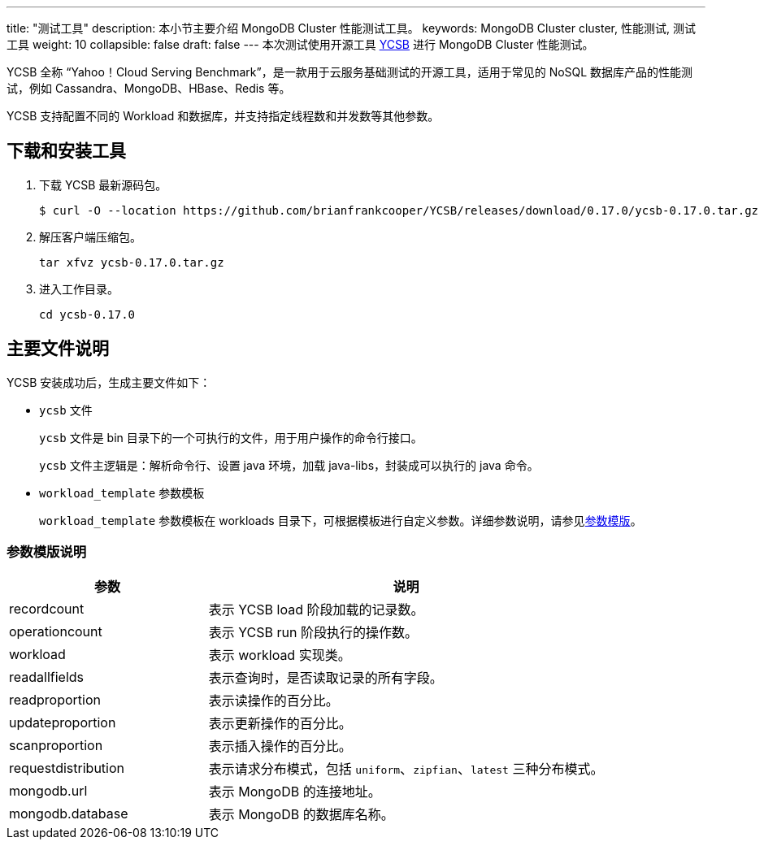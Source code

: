 ---
title: "测试工具"
description: 本小节主要介绍 MongoDB Cluster 性能测试工具。 
keywords: MongoDB Cluster cluster, 性能测试, 测试工具
weight: 10
collapsible: false
draft: false
---
本次测试使用开源工具 https://github.com/brianfrankcooper/YCSB[YCSB] 进行 MongoDB Cluster 性能测试。

YCSB 全称 “Yahoo！Cloud Serving Benchmark”，是一款用于云服务基础测试的开源工具，适用于常见的 NoSQL 数据库产品的性能测试，例如 Cassandra、MongoDB、HBase、Redis 等。

YCSB 支持配置不同的 Workload 和数据库，并支持指定线程数和并发数等其他参数。

== 下载和安装工具

. 下载 YCSB 最新源码包。
+
[,shell]
----
$ curl -O --location https://github.com/brianfrankcooper/YCSB/releases/download/0.17.0/ycsb-0.17.0.tar.gz
----

. 解压客户端压缩包。
+
[,shell]
----
tar xfvz ycsb-0.17.0.tar.gz
----


. 进入工作目录。
+
[,shell]
----
cd ycsb-0.17.0
----

== 主要文件说明

YCSB 安装成功后，生成主要文件如下：

* `ycsb` 文件
+
`ycsb` 文件是 bin 目录下的一个可执行的文件，用于用户操作的命令行接口。
+
`ycsb` 文件主逻辑是：解析命令行、设置 java 环境，加载 java-libs，封装成可以执行的 java 命令。

* `workload_template` 参数模板
+
`workload_template` 参数模板在 workloads 目录下，可根据模板进行自定义参数。详细参数说明，请参见<<_参数模版说明,参数模版>>。

=== 参数模版说明

[cols="1,2"]
|===
| 参数 | 说明

| recordcount
| 表示 YCSB load 阶段加载的记录数。

| operationcount
| 表示 YCSB run 阶段执行的操作数。

| workload
| 表示 workload 实现类。

| readallfields
| 表示查询时，是否读取记录的所有字段。

| readproportion
| 表示读操作的百分比。

| updateproportion
| 表示更新操作的百分比。

| scanproportion
| 表示插入操作的百分比。

| requestdistribution
| 表示请求分布模式，包括 `uniform`、`zipfian`、`latest` 三种分布模式。

| mongodb.url
| 表示 MongoDB 的连接地址。

| mongodb.database
| 表示 MongoDB 的数据库名称。
|===
